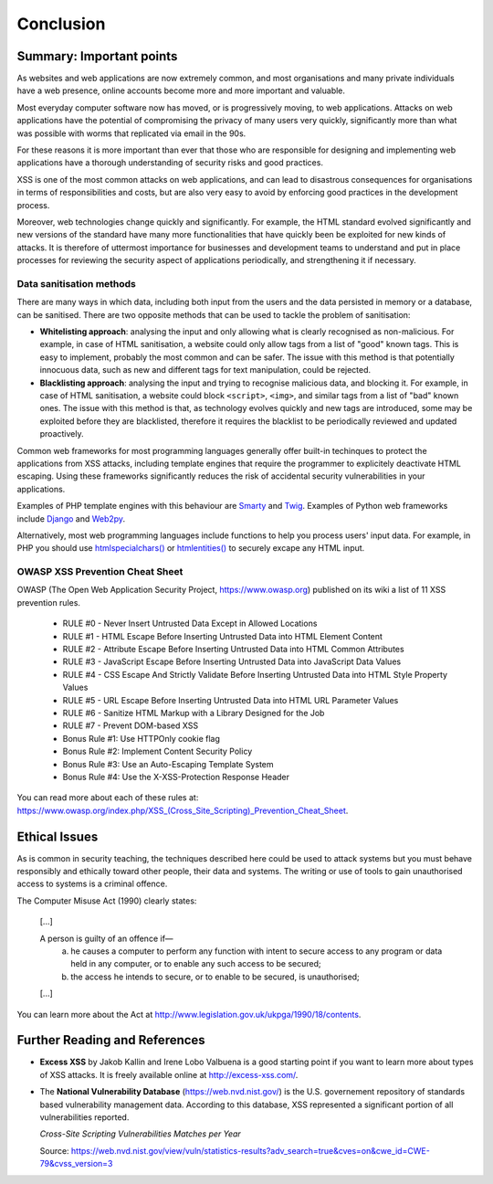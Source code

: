 Conclusion
==========

Summary: Important points
_________________________

As websites and web applications are now extremely common, and most organisations
and many private individuals have a web presence, online accounts become more
and more important and valuable.

Most everyday computer software now has moved,
or is progressively moving, to web applications.
Attacks on web applications have the potential of compromising the privacy of
many users very quickly, significantly more than what was possible with worms
that replicated via email in the 90s.

For these reasons it is more important than ever that those who are
responsible for designing and implementing web applications have a
thorough understanding of security risks and good practices.

XSS is one of the most common attacks on web applications, and can
lead to disastrous consequences for organisations in terms of responsibilities
and costs, but are also very easy to avoid by enforcing good practices
in the development process.

Moreover, web technologies change quickly and significantly. For example,
the HTML standard evolved significantly and new versions of the standard
have many more functionalities that have quickly been be exploited for
new kinds of attacks. It is therefore of uttermost importance for businesses
and development teams to understand and put in place processes for reviewing
the security aspect of applications periodically, and strengthening it if
necessary.


Data sanitisation methods
-------------------------

There are many ways in which data, including both input from the users and
the data persisted in memory or a database, can be sanitised. There are two
opposite methods that can be used to tackle the problem of sanitisation:

* **Whitelisting approach**: analysing the input and only allowing what is
  clearly recognised as non-malicious. For example, in case of HTML sanitisation,
  a website could only allow tags from a list of "good" known tags. This is easy
  to implement, probably the most common and can be safer. The issue with this
  method is that potentially innocuous data, such as new and different tags for
  text manipulation, could be rejected.

* **Blacklisting approach**: analysing the input and trying to recognise
  malicious data, and blocking it. For example, in case of HTML sanitisation,
  a website could block ``<script>``, ``<img>``, and similar tags from a
  list of "bad" known ones. The issue
  with this method is that, as technology evolves quickly and new tags are
  introduced, some may be exploited before they are blacklisted,
  therefore it requires the blacklist to be periodically reviewed and
  updated proactively.

Common web frameworks for most programming languages generally
offer built-in techinques to protect the applications from XSS
attacks, including template engines that require the programmer to
explicitely deactivate HTML escaping. Using these frameworks significantly
reduces the risk of accidental security vulnerabilities in your
applications.

Examples of PHP template
engines with this behaviour are `Smarty <http://www.smarty.net/>`_ and
`Twig <http://twig.sensiolabs.org/>`_. Examples of Python web frameworks
include `Django <https://www.djangoproject.com/>`_ and
`Web2py <http://www.web2py.com/>`_.

Alternatively, most web programming languages include functions to
help you process users' input data. For example, in PHP you should use
`htmlspecialchars() <http://php.net/manual/en/function.htmlspecialchars.php>`_
or `htmlentities() <http://php.net/manual/en/function.htmlentities.php>`_ to
securely excape any HTML input.


OWASP XSS Prevention Cheat Sheet
--------------------------------

OWASP (The Open Web Application Security Project, https://www.owasp.org)
published on its wiki a list of 11 XSS prevention rules.

    * RULE #0 - Never Insert Untrusted Data Except in Allowed Locations
    * RULE #1 - HTML Escape Before Inserting Untrusted Data into HTML Element Content
    * RULE #2 - Attribute Escape Before Inserting Untrusted Data into HTML Common Attributes
    * RULE #3 - JavaScript Escape Before Inserting Untrusted Data into JavaScript Data Values
    * RULE #4 - CSS Escape And Strictly Validate Before Inserting Untrusted Data into HTML Style Property Values
    * RULE #5 - URL Escape Before Inserting Untrusted Data into HTML URL Parameter Values
    * RULE #6 - Sanitize HTML Markup with a Library Designed for the Job
    * RULE #7 - Prevent DOM-based XSS
    * Bonus Rule #1: Use HTTPOnly cookie flag
    * Bonus Rule #2: Implement Content Security Policy
    * Bonus Rule #3: Use an Auto-Escaping Template System
    * Bonus Rule #4: Use the X-XSS-Protection Response Header

You can read more about each of these rules at: https://www.owasp.org/index.php/XSS_(Cross_Site_Scripting)_Prevention_Cheat_Sheet.


Ethical Issues
______________

As is common in security teaching, the techniques described here could be
used to attack systems but you must behave responsibly and ethically toward
other people, their data and systems. The writing or use of tools to gain
unauthorised access to systems is a criminal offence.

The Computer Misuse Act (1990) clearly states:

  [...]

  A person is guilty of an offence if—
    (a) he causes a computer to perform any function with intent to secure access to any program or data held in any computer, or to enable any such access to be secured;
    (b) the access he intends to secure, or to enable to be secured, is unauthorised;

  [...]

You can learn more about the Act at http://www.legislation.gov.uk/ukpga/1990/18/contents.


Further Reading and References
______________________________

* **Excess XSS** by Jakob Kallin and Irene Lobo Valbuena is a good starting point
  if you want to learn more about types of XSS attacks. It is freely available online
  at http://excess-xss.com/.

* The **National Vulnerability Database** (https://web.nvd.nist.gov/)
  is the U.S. governement repository
  of standards based vulnerability management data. According to this database,
  XSS represented a significant portion of all vulnerabilities reported.

  .. image:: img-nist.png

  *Cross-Site Scripting Vulnerabilities Matches per Year*

  Source: https://web.nvd.nist.gov/view/vuln/statistics-results?adv_search=true&cves=on&cwe_id=CWE-79&cvss_version=3
